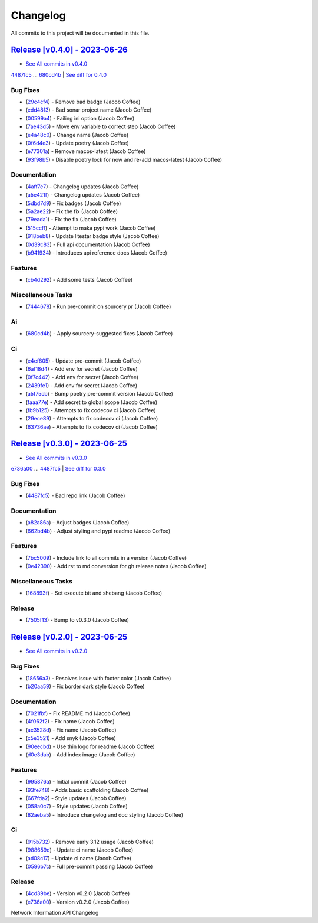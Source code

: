 =========
Changelog
=========

All commits to this project will be documented in this file.

`Release [v0.4.0] - 2023-06-26 <https://github.com/JacobCoffee/niapi/releases/tag/v0.4.0>`_
----------------------------------------------------------------------------------------------------------------------------------------------------------------------------------------------------------------------------------------------------------------------------------------
* `See All commits in v0.4.0 <https://github.com/JacobCoffee/niapi/commits/v0.4.0>`_

`4487fc5 <https://github.com/JacobCoffee/niapi/commit/4487fc5f16f4b1f5c2e2d49b7e7571f8fe5564aa>`_ ... `680cd4b <https://github.com/JacobCoffee/niapi/commit/680cd4b4fc5af58c20e1d62c480adaee5b3b66d6>`_ | `See diff for 0.4.0 <https://github.com/JacobCoffee/niapi/compare/4487fc5f16f4b1f5c2e2d49b7e7571f8fe5564aa...680cd4b4fc5af58c20e1d62c480adaee5b3b66d6>`_

Bug Fixes
^^^^^^^^^^^^^^^^^^^^^^^^^^^^^^^^^^^^^^^^^^^^^^^^^^^^^^^^^^^^^^^^^^^^^^^^^^^^^^^^^^^^^^^^^^^^^^^^^^^^^^^^^^^^^^^^^^^^^^^^^^^^^^^^^^^^^^^^^^^^^^^^^^^^^^^^^^^^^^^^^^^^^^^^^^^^^^^^^^^^^^^^^^^^^^^^^^^^^^^^^^^^^^^^^^

* (`29c4cf4 <https://github.com/JacobCoffee/niapi/commit/29c4cf45f3201b2d3d609341f29526acb48ae4a8>`_)  - Remove bad badge (Jacob Coffee)
* (`edd48f3 <https://github.com/JacobCoffee/niapi/commit/edd48f3487b453e2587b38d4d3cd4a75c60ae359>`_)  - Bad sonar project name (Jacob Coffee)
* (`00599a4 <https://github.com/JacobCoffee/niapi/commit/00599a400e39bbcf50b4a9cf1a020aece90adb53>`_)  - Failing ini option (Jacob Coffee)
* (`7ae43d5 <https://github.com/JacobCoffee/niapi/commit/7ae43d5bf00ab8e65ebe5c691a628037099f61c0>`_)  - Move env variable to correct step (Jacob Coffee)
* (`e4a48c0 <https://github.com/JacobCoffee/niapi/commit/e4a48c024409f528c6e24dda056c3b5f2f3e2232>`_)  - Change name (Jacob Coffee)
* (`0f6d4e3 <https://github.com/JacobCoffee/niapi/commit/0f6d4e3690d22a68c86d6973b2962fc5ab11dc0c>`_)  - Update poetry (Jacob Coffee)
* (`e77301a <https://github.com/JacobCoffee/niapi/commit/e77301af8d313b3b006225d3965887c586b7860e>`_)  - Remove macos-latest (Jacob Coffee)
* (`93f98b5 <https://github.com/JacobCoffee/niapi/commit/93f98b5fcadfaa2457d926ae3ad372fa740827a6>`_)  - Disable poetry lock for now and re-add macos-latest (Jacob Coffee)

Documentation
^^^^^^^^^^^^^^^^^^^^^^^^^^^^^^^^^^^^^^^^^^^^^^^^^^^^^^^^^^^^^^^^^^^^^^^^^^^^^^^^^^^^^^^^^^^^^^^^^^^^^^^^^^^^^^^^^^^^^^^^^^^^^^^^^^^^^^^^^^^^^^^^^^^^^^^^^^^^^^^^^^^^^^^^^^^^^^^^^^^^^^^^^^^^^^^^^^^^^^^^^^^^^^^^^^

* (`4aff7e7 <https://github.com/JacobCoffee/niapi/commit/4aff7e7d7a6e7c97460643d699635ce6ece87714>`_)  - Changelog updates (Jacob Coffee)
* (`a5e421f <https://github.com/JacobCoffee/niapi/commit/a5e421f6514b78b76fd36afee36106a13c9a9daa>`_)  - Changelog updates (Jacob Coffee)
* (`5dbd7d9 <https://github.com/JacobCoffee/niapi/commit/5dbd7d94bbaeb03d64873cb0bfb20a80f49a4fa8>`_)  - Fix badges (Jacob Coffee)
* (`5a2ae22 <https://github.com/JacobCoffee/niapi/commit/5a2ae22cb9af8a4a62ff8f59e69dafa0aa4f13a3>`_)  - Fix the fix (Jacob Coffee)
* (`79eada1 <https://github.com/JacobCoffee/niapi/commit/79eada17e1477feae3f3e15106331e4b81625157>`_)  - Fix the fix (Jacob Coffee)
* (`515ccff <https://github.com/JacobCoffee/niapi/commit/515ccffadb0ff475f0fa4f3d83e85e7fbf54284b>`_)  - Attempt to make pypi work (Jacob Coffee)
* (`918beb8 <https://github.com/JacobCoffee/niapi/commit/918beb8359a23d15e64bdda0554e8622f0f9173e>`_)  - Update litestar badge style (Jacob Coffee)
* (`0d39c83 <https://github.com/JacobCoffee/niapi/commit/0d39c83b7407e5863661fcdfe503eaa13da89b66>`_)  - Full api documentation (Jacob Coffee)
* (`b941934 <https://github.com/JacobCoffee/niapi/commit/b941934419e7ced3f44ae15db8875ea07a49e4b5>`_)  - Introduces api reference docs (Jacob Coffee)

Features
^^^^^^^^^^^^^^^^^^^^^^^^^^^^^^^^^^^^^^^^^^^^^^^^^^^^^^^^^^^^^^^^^^^^^^^^^^^^^^^^^^^^^^^^^^^^^^^^^^^^^^^^^^^^^^^^^^^^^^^^^^^^^^^^^^^^^^^^^^^^^^^^^^^^^^^^^^^^^^^^^^^^^^^^^^^^^^^^^^^^^^^^^^^^^^^^^^^^^^^^^^^^^^^^^^

* (`cb4d292 <https://github.com/JacobCoffee/niapi/commit/cb4d292e0910b58183ff6743e4232fbbb0961107>`_)  - Add some tests (Jacob Coffee)

Miscellaneous Tasks
^^^^^^^^^^^^^^^^^^^^^^^^^^^^^^^^^^^^^^^^^^^^^^^^^^^^^^^^^^^^^^^^^^^^^^^^^^^^^^^^^^^^^^^^^^^^^^^^^^^^^^^^^^^^^^^^^^^^^^^^^^^^^^^^^^^^^^^^^^^^^^^^^^^^^^^^^^^^^^^^^^^^^^^^^^^^^^^^^^^^^^^^^^^^^^^^^^^^^^^^^^^^^^^^^^

* (`7444678 <https://github.com/JacobCoffee/niapi/commit/7444678d8c6b1dd1ac055eb2f8cb9c930c518ed1>`_)  - Run pre-commit on sourcery pr (Jacob Coffee)

Ai
^^^^^^^^^^^^^^^^^^^^^^^^^^^^^^^^^^^^^^^^^^^^^^^^^^^^^^^^^^^^^^^^^^^^^^^^^^^^^^^^^^^^^^^^^^^^^^^^^^^^^^^^^^^^^^^^^^^^^^^^^^^^^^^^^^^^^^^^^^^^^^^^^^^^^^^^^^^^^^^^^^^^^^^^^^^^^^^^^^^^^^^^^^^^^^^^^^^^^^^^^^^^^^^^^^

* (`680cd4b <https://github.com/JacobCoffee/niapi/commit/680cd4b4fc5af58c20e1d62c480adaee5b3b66d6>`_)  - Apply sourcery-suggested fixes (Jacob Coffee)

Ci
^^^^^^^^^^^^^^^^^^^^^^^^^^^^^^^^^^^^^^^^^^^^^^^^^^^^^^^^^^^^^^^^^^^^^^^^^^^^^^^^^^^^^^^^^^^^^^^^^^^^^^^^^^^^^^^^^^^^^^^^^^^^^^^^^^^^^^^^^^^^^^^^^^^^^^^^^^^^^^^^^^^^^^^^^^^^^^^^^^^^^^^^^^^^^^^^^^^^^^^^^^^^^^^^^^

* (`e4ef605 <https://github.com/JacobCoffee/niapi/commit/e4ef605a37a67932b2f37fd489ab8d84f00d4d6b>`_)  - Update pre-commit (Jacob Coffee)
* (`6af18d4 <https://github.com/JacobCoffee/niapi/commit/6af18d4a3db2cc02246f82dc424d6fa8e5822714>`_)  - Add env for secret (Jacob Coffee)
* (`0f7c442 <https://github.com/JacobCoffee/niapi/commit/0f7c44297bbb168fe40d241f625588c96c674413>`_)  - Add env for secret (Jacob Coffee)
* (`2439fe1 <https://github.com/JacobCoffee/niapi/commit/2439fe15faa29a7b5bd817c9535a4e0add1fc9c6>`_)  - Add env for secret (Jacob Coffee)
* (`a5f75cb <https://github.com/JacobCoffee/niapi/commit/a5f75cb9a0a5fbf96d6393cc1d0bc6b0d5fe3fc3>`_)  - Bump poetry pre-commit version (Jacob Coffee)
* (`faaa77e <https://github.com/JacobCoffee/niapi/commit/faaa77e1a8efeda32046f4ffaa36369bd31ff814>`_)  - Add secret to global scope (Jacob Coffee)
* (`fb9b125 <https://github.com/JacobCoffee/niapi/commit/fb9b1257b7b76daf07903e851fce5bb0d858de2e>`_)  - Attempts to fix codecov ci (Jacob Coffee)
* (`29ece89 <https://github.com/JacobCoffee/niapi/commit/29ece897002ac8d671e168fc9ad1e5bc4606215f>`_)  - Attempts to fix codecov ci (Jacob Coffee)
* (`63736ae <https://github.com/JacobCoffee/niapi/commit/63736aed648851cc9d9d2a444d91137b1e216b27>`_)  - Attempts to fix codecov ci (Jacob Coffee)

`Release [v0.3.0] - 2023-06-25 <https://github.com/JacobCoffee/niapi/releases/tag/v0.3.0>`_
----------------------------------------------------------------------------------------------------------------------------------------------------------------------------------------------------------------------------------------------------------------------------------------
* `See All commits in v0.3.0 <https://github.com/JacobCoffee/niapi/commits/v0.3.0>`_

`e736a00 <https://github.com/JacobCoffee/niapi/commit/e736a003b7d80290023e55f184af503315febe6b>`_ ... `4487fc5 <https://github.com/JacobCoffee/niapi/commit/4487fc5f16f4b1f5c2e2d49b7e7571f8fe5564aa>`_ | `See diff for 0.3.0 <https://github.com/JacobCoffee/niapi/compare/e736a003b7d80290023e55f184af503315febe6b...4487fc5f16f4b1f5c2e2d49b7e7571f8fe5564aa>`_

Bug Fixes
^^^^^^^^^^^^^^^^^^^^^^^^^^^^^^^^^^^^^^^^^^^^^^^^^^^^^^^^^^^^^^^^^^^^^^^^^^^^^^^^^^^^^^^^^^^^^^^^^^^^^^^^^^^^^^^^^^^^^^^^^^^^^^^^^^^^^^^^^^^^^^^^^^^^^^^^^^^^^^^^^^^^^^^^^^^^^^^^^^^^^^^^^^^^^^^^^^^^^^^^^^^^^^^^^^

* (`4487fc5 <https://github.com/JacobCoffee/niapi/commit/4487fc5f16f4b1f5c2e2d49b7e7571f8fe5564aa>`_)  - Bad repo link (Jacob Coffee)

Documentation
^^^^^^^^^^^^^^^^^^^^^^^^^^^^^^^^^^^^^^^^^^^^^^^^^^^^^^^^^^^^^^^^^^^^^^^^^^^^^^^^^^^^^^^^^^^^^^^^^^^^^^^^^^^^^^^^^^^^^^^^^^^^^^^^^^^^^^^^^^^^^^^^^^^^^^^^^^^^^^^^^^^^^^^^^^^^^^^^^^^^^^^^^^^^^^^^^^^^^^^^^^^^^^^^^^

* (`a82a86a <https://github.com/JacobCoffee/niapi/commit/a82a86a1b8ca90f3c66a080291cfd074efcbfd1a>`_)  - Adjust badges (Jacob Coffee)
* (`662bd4b <https://github.com/JacobCoffee/niapi/commit/662bd4b9d9cdd8a07ab5cd7b7c2680a1d08c1e21>`_)  - Adjust styling and pypi readme (Jacob Coffee)

Features
^^^^^^^^^^^^^^^^^^^^^^^^^^^^^^^^^^^^^^^^^^^^^^^^^^^^^^^^^^^^^^^^^^^^^^^^^^^^^^^^^^^^^^^^^^^^^^^^^^^^^^^^^^^^^^^^^^^^^^^^^^^^^^^^^^^^^^^^^^^^^^^^^^^^^^^^^^^^^^^^^^^^^^^^^^^^^^^^^^^^^^^^^^^^^^^^^^^^^^^^^^^^^^^^^^

* (`7bc5009 <https://github.com/JacobCoffee/niapi/commit/7bc5009dd2b89724035a139b6c27e6bba31a8312>`_)  - Include link to all commits in a version (Jacob Coffee)
* (`0e42390 <https://github.com/JacobCoffee/niapi/commit/0e42390ae6a061990fc79f7a8f356da3bd9483ec>`_)  - Add rst to md conversion for gh release notes (Jacob Coffee)

Miscellaneous Tasks
^^^^^^^^^^^^^^^^^^^^^^^^^^^^^^^^^^^^^^^^^^^^^^^^^^^^^^^^^^^^^^^^^^^^^^^^^^^^^^^^^^^^^^^^^^^^^^^^^^^^^^^^^^^^^^^^^^^^^^^^^^^^^^^^^^^^^^^^^^^^^^^^^^^^^^^^^^^^^^^^^^^^^^^^^^^^^^^^^^^^^^^^^^^^^^^^^^^^^^^^^^^^^^^^^^

* (`168893f <https://github.com/JacobCoffee/niapi/commit/168893f955eeee168b82e5f196fa36c9c3f0e60c>`_)  - Set execute bit and shebang (Jacob Coffee)

Release
^^^^^^^^^^^^^^^^^^^^^^^^^^^^^^^^^^^^^^^^^^^^^^^^^^^^^^^^^^^^^^^^^^^^^^^^^^^^^^^^^^^^^^^^^^^^^^^^^^^^^^^^^^^^^^^^^^^^^^^^^^^^^^^^^^^^^^^^^^^^^^^^^^^^^^^^^^^^^^^^^^^^^^^^^^^^^^^^^^^^^^^^^^^^^^^^^^^^^^^^^^^^^^^^^^

* (`7505f13 <https://github.com/JacobCoffee/niapi/commit/7505f13e1fe16a8ee9b059a3e7527d4400ca472c>`_)  - Bump to v0.3.0 (Jacob Coffee)

`Release [v0.2.0] - 2023-06-25 <https://github.com/JacobCoffee/niapi/releases/tag/v0.2.0>`_
----------------------------------------------------------------------------------------------------------------------------------------------------------------------------------------------------------------------------------------------------------------------------------------
* `See All commits in v0.2.0 <https://github.com/JacobCoffee/niapi/commits/v0.2.0>`_

Bug Fixes
^^^^^^^^^^^^^^^^^^^^^^^^^^^^^^^^^^^^^^^^^^^^^^^^^^^^^^^^^^^^^^^^^^^^^^^^^^^^^^^^^^^^^^^^^^^^^^^^^^^^^^^^^^^^^^^^^^^^^^^^^^^^^^^^^^^^^^^^^^^^^^^^^^^^^^^^^^^^^^^^^^^^^^^^^^^^^^^^^^^^^^^^^^^^^^^^^^^^^^^^^^^^^^^^^^

* (`18656a3 <https://github.com/JacobCoffee/niapi/commit/18656a33bf9a2499bc3b3679b3abb308d12caf29>`_)  - Resolves issue with footer color (Jacob Coffee)
* (`b20aa59 <https://github.com/JacobCoffee/niapi/commit/b20aa5964ae65221950eea1a44138f68db63d72c>`_)  - Fix border dark style (Jacob Coffee)

Documentation
^^^^^^^^^^^^^^^^^^^^^^^^^^^^^^^^^^^^^^^^^^^^^^^^^^^^^^^^^^^^^^^^^^^^^^^^^^^^^^^^^^^^^^^^^^^^^^^^^^^^^^^^^^^^^^^^^^^^^^^^^^^^^^^^^^^^^^^^^^^^^^^^^^^^^^^^^^^^^^^^^^^^^^^^^^^^^^^^^^^^^^^^^^^^^^^^^^^^^^^^^^^^^^^^^^

* (`7021fbf <https://github.com/JacobCoffee/niapi/commit/7021fbf5d54e856933103a63e5b1adeaf79c6776>`_)  - Fix README.md (Jacob Coffee)
* (`4f062f2 <https://github.com/JacobCoffee/niapi/commit/4f062f25b21af27e166e98e020051df3419fa259>`_)  - Fix name (Jacob Coffee)
* (`ac3528d <https://github.com/JacobCoffee/niapi/commit/ac3528d78bcbf4846426c1c32e42e0e3ded3829a>`_)  - Fix name (Jacob Coffee)
* (`c5e3521 <https://github.com/JacobCoffee/niapi/commit/c5e3521173daaa069c6bed8ed647f62dfbbed1ae>`_)  - Add snyk (Jacob Coffee)
* (`90eecbd <https://github.com/JacobCoffee/niapi/commit/90eecbd190ec58dda17edad0ae8e5c91816cb75d>`_)  - Use thin logo for readme (Jacob Coffee)
* (`d0e3dab <https://github.com/JacobCoffee/niapi/commit/d0e3dab35de79b88f6b9227b207caff2279a9414>`_)  - Add index image (Jacob Coffee)

Features
^^^^^^^^^^^^^^^^^^^^^^^^^^^^^^^^^^^^^^^^^^^^^^^^^^^^^^^^^^^^^^^^^^^^^^^^^^^^^^^^^^^^^^^^^^^^^^^^^^^^^^^^^^^^^^^^^^^^^^^^^^^^^^^^^^^^^^^^^^^^^^^^^^^^^^^^^^^^^^^^^^^^^^^^^^^^^^^^^^^^^^^^^^^^^^^^^^^^^^^^^^^^^^^^^^

* (`995876a <https://github.com/JacobCoffee/niapi/commit/995876a3758afb801829b8bc3d98f4331fd59273>`_)  - Initial commit (Jacob Coffee)
* (`93fe748 <https://github.com/JacobCoffee/niapi/commit/93fe74805e83de71805c8181a35c8ca4a8a8c3a4>`_)  - Adds basic scaffolding (Jacob Coffee)
* (`667fda2 <https://github.com/JacobCoffee/niapi/commit/667fda29775ab01201d8044b69c1c92d73a61d4e>`_)  - Style updates (Jacob Coffee)
* (`058a0c7 <https://github.com/JacobCoffee/niapi/commit/058a0c719a4531884cca4a28978e3884e30ff957>`_)  - Style updates (Jacob Coffee)
* (`82aeba5 <https://github.com/JacobCoffee/niapi/commit/82aeba5e354f91ee3a07bfc2a52c97804a1f2321>`_)  - Introduce changelog and doc styling (Jacob Coffee)

Ci
^^^^^^^^^^^^^^^^^^^^^^^^^^^^^^^^^^^^^^^^^^^^^^^^^^^^^^^^^^^^^^^^^^^^^^^^^^^^^^^^^^^^^^^^^^^^^^^^^^^^^^^^^^^^^^^^^^^^^^^^^^^^^^^^^^^^^^^^^^^^^^^^^^^^^^^^^^^^^^^^^^^^^^^^^^^^^^^^^^^^^^^^^^^^^^^^^^^^^^^^^^^^^^^^^^

* (`915b732 <https://github.com/JacobCoffee/niapi/commit/915b732492f91fcd8a59cfee9b6ce66b0eba2030>`_)  - Remove early 3.12 usage (Jacob Coffee)
* (`988659d <https://github.com/JacobCoffee/niapi/commit/988659d7944ad90d617360261e04e38325ddd0cf>`_)  - Update ci name (Jacob Coffee)
* (`ad08c17 <https://github.com/JacobCoffee/niapi/commit/ad08c17c395670fbb7f23a1644d2b8f1e904037e>`_)  - Update ci name (Jacob Coffee)
* (`0596b7c <https://github.com/JacobCoffee/niapi/commit/0596b7cb2c97cf2c58b2e8900acafa183b3bcf87>`_)  - Full pre-commit passing (Jacob Coffee)

Release
^^^^^^^^^^^^^^^^^^^^^^^^^^^^^^^^^^^^^^^^^^^^^^^^^^^^^^^^^^^^^^^^^^^^^^^^^^^^^^^^^^^^^^^^^^^^^^^^^^^^^^^^^^^^^^^^^^^^^^^^^^^^^^^^^^^^^^^^^^^^^^^^^^^^^^^^^^^^^^^^^^^^^^^^^^^^^^^^^^^^^^^^^^^^^^^^^^^^^^^^^^^^^^^^^^

* (`4cd39be <https://github.com/JacobCoffee/niapi/commit/4cd39be2c0321464e4273548048bb9f44fc2c47f>`_)  - Version v0.2.0 (Jacob Coffee)
* (`e736a00 <https://github.com/JacobCoffee/niapi/commit/e736a003b7d80290023e55f184af503315febe6b>`_)  - Version v0.2.0 (Jacob Coffee)

Network Information API Changelog
